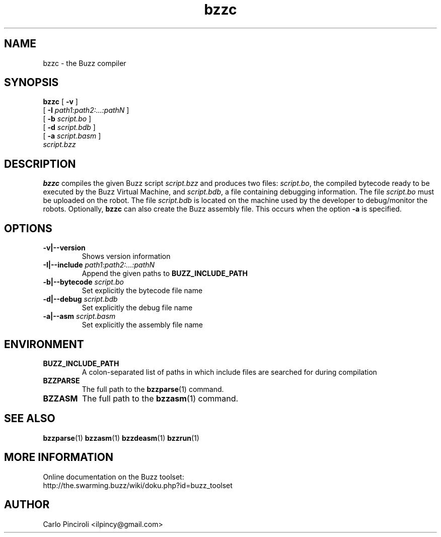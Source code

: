 .\" Process this file with
.\" groff -man -Tascii foo.1
.\"
.TH bzzc 1 "April 2016" Linux "User Commands"
.SH NAME
bzzc \- the Buzz compiler
.SH SYNOPSIS
\fBbzzc\fR [ \fB-v \fR]
     [ \fB-I \fIpath1:path2:...:pathN \fR]
     [ \fB-b \fIscript.bo \fR]
     [ \fB-d \fIscript.bdb \fR]
     [ \fB-a \fIscript.basm \fR]
     \fIscript.bzz
.SH DESCRIPTION
.P
\fBbzzc\fR compiles the given Buzz script \fIscript.bzz\fR and
produces two files: \fIscript.bo\fR, the compiled bytecode ready to be
executed by the Buzz Virtual Machine, and \fIscript.bdb\fR, a file
containing debugging information.  The file \fIscript.bo\fR must be
uploaded on the robot.  The file \fIscript.bdb\fR is located on the
machine used by the developer to debug/monitor the robots. Optionally,
\fBbzzc\fR can also create the Buzz assembly file. This occurs when
the option \fB-a\fR is specified.
.SH OPTIONS
.TP
\fB\-v|--version\fR
Shows version information
.TP
\fB\-I|--include \fIpath1:path2:...:pathN\fR
Append the given paths to \fBBUZZ_INCLUDE_PATH\fR
.TP
\fB\-b|--bytecode \fIscript.bo
Set explicitly the bytecode file name
.TP
\fB\-d|--debug \fIscript.bdb
Set explicitly the debug file name
.TP
\fB\-a|--asm \fIscript.basm
Set explicitly the assembly file name
.SH ENVIRONMENT
.TP
.B BUZZ_INCLUDE_PATH
A colon-separated list of paths in which include files are searched
for during compilation
.TP
.B BZZPARSE
The full path to the \fBbzzparse\fR(1) command.
.TP
.B BZZASM
The full path to the \fBbzzasm\fR(1) command.
.SH SEE ALSO
.BR bzzparse (1)
.BR bzzasm (1)
.BR bzzdeasm (1)
.BR bzzrun (1)
.SH MORE INFORMATION
Online documentation on the Buzz toolset:
.br
http://the.swarming.buzz/wiki/doku.php?id=buzz_toolset
.SH AUTHOR
Carlo Pinciroli <ilpincy@gmail.com>
